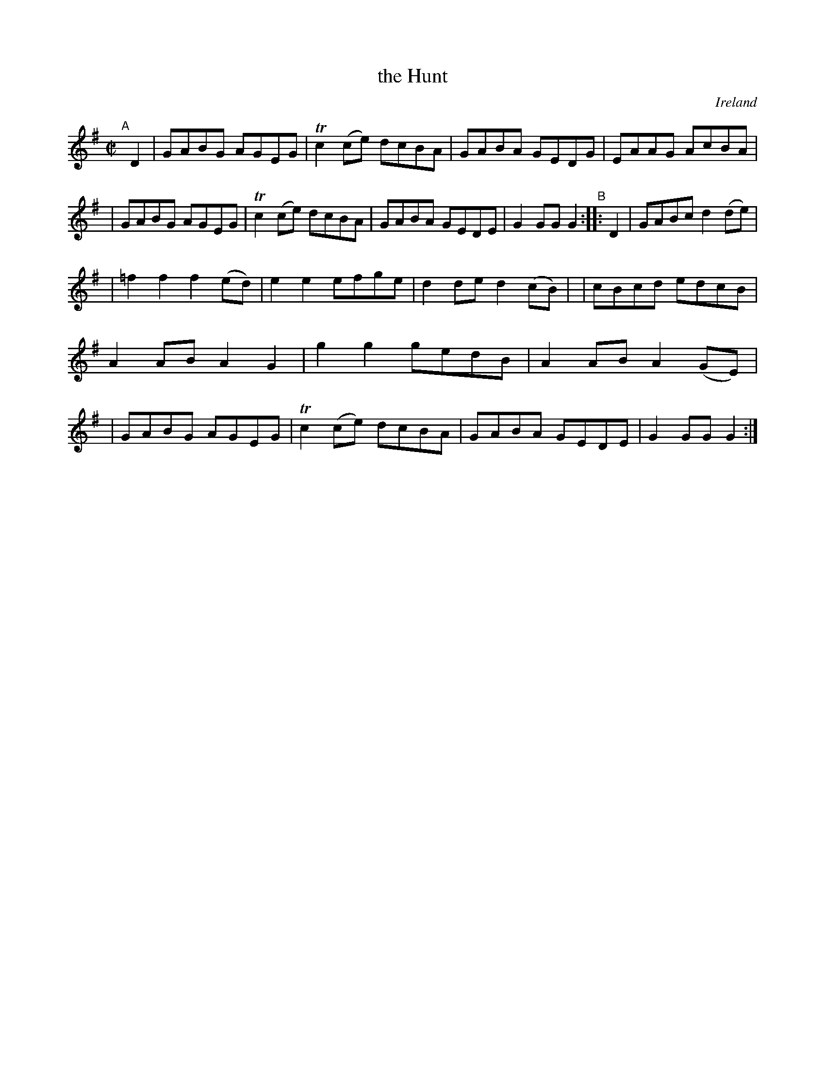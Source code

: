 X: 976
T: the Hunt
O: Ireland
R: reel; long dance, set dance
%S: s:2 b:20(9+11)
B: Francis O'Neill: "The Dance Music of Ireland" (1907) #976
Z: Frank Nordberg - http://www.musicaviva.com
F: http://www.musicaviva.com/abc/tunes/ireland/oneill-1001/0976/oneill-1001-0976-1.abc
%m: Tn2 = (3n/o/n/ m/n/
M: C|
L: 1/8
K: G
"^A"[|] D2 \
| GABG AGEG | Tc2(ce) dcBA | GABA GEDG | EAAG AcBA |\
| GABG AGEG | Tc2(ce) dcBA | GABA GEDE | G2GG G2 "^B":: D2 \
| GABc d2(de) |
              | =f2f2 f2(ed) | e2e2 efge | d2de d2(cB) |\
| cBcd edcB | A2AB A2G2 | g2g2 gedB | A2AB A2(GE) |\
| GABG AGEG | Tc2(ce) dcBA | GABA GEDE | G2GG G2 :|
